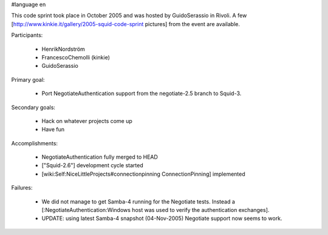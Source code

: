 #language en

This code sprint took place in October 2005 and was hosted by GuidoSerassio in Rivoli. A few [http://www.kinkie.it/gallery/2005-squid-code-sprint pictures] from the event are available.

Participants:

  * HenrikNordström
  * FrancescoChemolli (kinkie)
  * GuidoSerassio

Primary goal:

  * Port NegotiateAuthentication support from the negotiate-2.5 branch to Squid-3.

Secondary goals:

  * Hack on whatever projects come up
  * Have fun

Accomplishments:

  * NegotiateAuthentication fully merged to HEAD
  * ["Squid-2.6"] development cycle started
  * [wiki:Self:NiceLittleProjects#connectionpinning ConnectionPinning] implemented

Failures:

  * We did not manage to get Samba-4 running for the Negotiate tests. Instead a [:NegotiateAuthentication:Windows host was used to verify the authentication exchanges].
  * UPDATE: using latest Samba-4 snapshot (04-Nov-2005) Negotiate support now seems to work.
